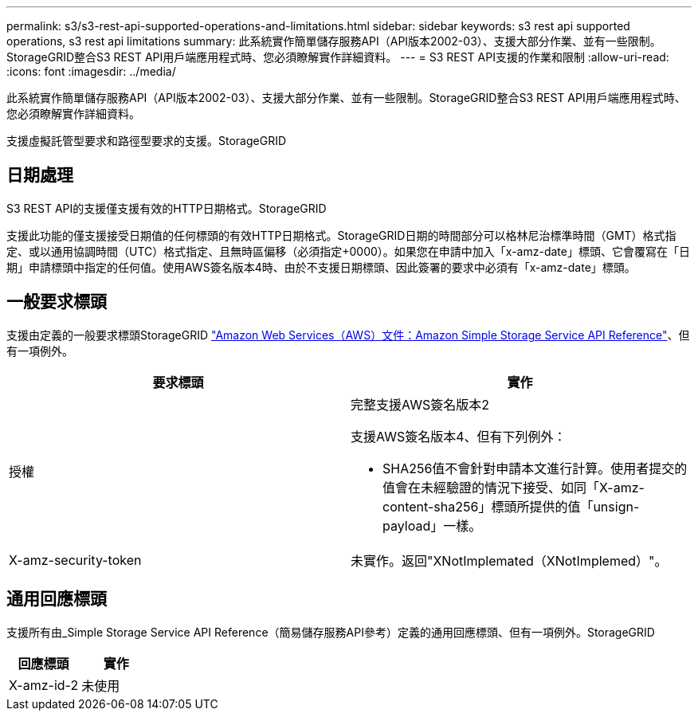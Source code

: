 ---
permalink: s3/s3-rest-api-supported-operations-and-limitations.html 
sidebar: sidebar 
keywords: s3 rest api supported operations, s3 rest api limitations 
summary: 此系統實作簡單儲存服務API（API版本2002-03）、支援大部分作業、並有一些限制。StorageGRID整合S3 REST API用戶端應用程式時、您必須瞭解實作詳細資料。 
---
= S3 REST API支援的作業和限制
:allow-uri-read: 
:icons: font
:imagesdir: ../media/


[role="lead"]
此系統實作簡單儲存服務API（API版本2002-03）、支援大部分作業、並有一些限制。StorageGRID整合S3 REST API用戶端應用程式時、您必須瞭解實作詳細資料。

支援虛擬託管型要求和路徑型要求的支援。StorageGRID



== 日期處理

S3 REST API的支援僅支援有效的HTTP日期格式。StorageGRID

支援此功能的僅支援接受日期值的任何標頭的有效HTTP日期格式。StorageGRID日期的時間部分可以格林尼治標準時間（GMT）格式指定、或以通用協調時間（UTC）格式指定、且無時區偏移（必須指定+0000）。如果您在申請中加入「x-amz-date」標頭、它會覆寫在「日期」申請標頭中指定的任何值。使用AWS簽名版本4時、由於不支援日期標頭、因此簽署的要求中必須有「x-amz-date」標頭。



== 一般要求標頭

支援由定義的一般要求標頭StorageGRID http://docs.aws.amazon.com/AmazonS3/latest/API/Welcome.html["Amazon Web Services（AWS）文件：Amazon Simple Storage Service API Reference"^]、但有一項例外。

|===
| 要求標頭 | 實作 


 a| 
授權
 a| 
完整支援AWS簽名版本2

支援AWS簽名版本4、但有下列例外：

* SHA256值不會針對申請本文進行計算。使用者提交的值會在未經驗證的情況下接受、如同「X-amz-content-sha256」標頭所提供的值「unsign-payload」一樣。




 a| 
X-amz-security-token
 a| 
未實作。返回"XNotImplemated（XNotImplemed）"。

|===


== 通用回應標頭

支援所有由_Simple Storage Service API Reference（簡易儲存服務API參考）定義的通用回應標頭、但有一項例外。StorageGRID

|===
| 回應標頭 | 實作 


 a| 
X-amz-id-2
 a| 
未使用

|===